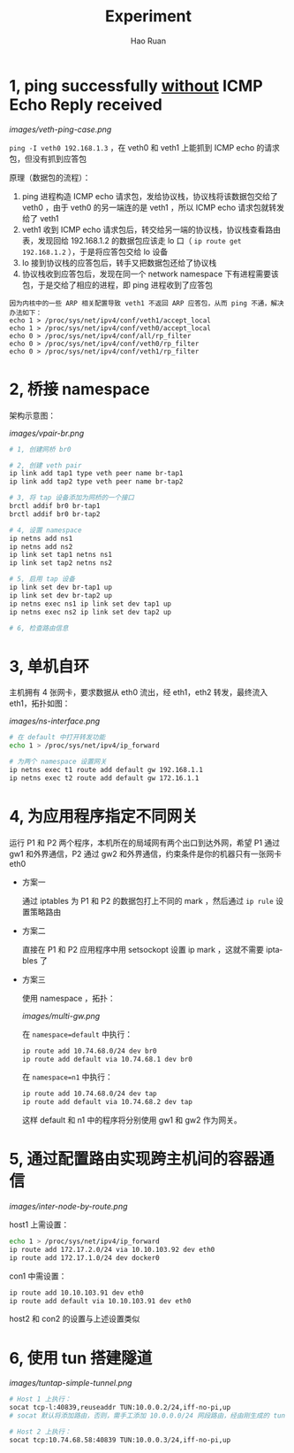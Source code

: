#+TITLE:     Experiment
#+AUTHOR:    Hao Ruan
#+EMAIL:     ruanhao1116@gmail.com
#+LANGUAGE:  en
#+LINK_HOME: http://www.github.com/ruanhao
#+HTML_HEAD: <link rel="stylesheet" type="text/css" href="../css/style.css" />
#+OPTIONS:   H:2 num:nil \n:nil @:t ::t |:t ^:{} _:{} *:t TeX:t LaTeX:t
#+STARTUP:   showall


* 1, ping successfully _without_ ICMP Echo Reply received

[[images/veth-ping-case.png]]

=ping -I veth0 192.168.1.3= ，在 veth0 和 veth1 上能抓到 ICMP echo 的请求包，但没有抓到应答包

原理（数据包的流程）：

1. ping 进程构造 ICMP echo 请求包，发给协议栈，协议栈将该数据包交给了 veth0 ，由于 veth0 的另一端连的是 veth1 ，所以 ICMP echo 请求包就转发给了 veth1
2. veth1 收到 ICMP echo 请求包后，转交给另一端的协议栈，协议栈查看路由表，发现回给 192.168.1.2 的数据包应该走 lo 口（ =ip route get 192.168.1.2= ），于是将应答包交给 lo 设备
3. lo 接到协议栈的应答包后，转手又把数据包还给了协议栈
4. 协议栈收到应答包后，发现在同一个 network namespace 下有进程需要该包，于是交给了相应的进程，即 ping  进程收到了应答包

#+BEGIN_EXAMPLE
因为内核中的一些 ARP 相关配置导致 veth1 不返回 ARP 应答包，从而 ping 不通，解决办法如下：
echo 1 > /proc/sys/net/ipv4/conf/veth1/accept_local
echo 1 > /proc/sys/net/ipv4/conf/veth0/accept_local
echo 0 > /proc/sys/net/ipv4/conf/all/rp_filter
echo 0 > /proc/sys/net/ipv4/conf/veth0/rp_filter
echo 0 > /proc/sys/net/ipv4/conf/veth1/rp_filter
#+END_EXAMPLE


* 2, 桥接 namespace

架构示意图：

[[images/vpair-br.png]]

  #+BEGIN_SRC sh
    # 1, 创建网桥 br0

    # 2, 创建 veth pair
    ip link add tap1 type veth peer name br-tap1
    ip link add tap2 type veth peer name br-tap2

    # 3, 将 tap 设备添加为网桥的一个接口
    brctl addif br0 br-tap1
    brctl addif br0 br-tap2

    # 4, 设置 namespace
    ip netns add ns1
    ip netns add ns2
    ip link set tap1 netns ns1
    ip link set tap2 netns ns2

    # 5, 启用 tap 设备
    ip link set dev br-tap1 up
    ip link set dev br-tap2 up
    ip netns exec ns1 ip link set dev tap1 up
    ip netns exec ns2 ip link set dev tap2 up

    # 6, 检查路由信息
  #+END_SRC


* 3, 单机自环

主机拥有 4 张网卡，要求数据从 eth0 流出，经 eth1，eth2 转发，最终流入 eth1，拓扑如图：

[[images/ns-interface.png]]

   #+BEGIN_SRC sh
   # 在 default 中打开转发功能
   echo 1 > /proc/sys/net/ipv4/ip_forward

   # 为两个 namespace 设置网关
   ip netns exec t1 route add default gw 192.168.1.1
   ip netns exec t2 route add default gw 172.16.1.1
   #+END_SRC


* 4, 为应用程序指定不同网关

运行 P1 和 P2 两个程序，本机所在的局域网有两个出口到达外网，希望 P1 通过 gw1 和外界通信，P2 通过 gw2 和外界通信，约束条件是你的机器只有一张网卡eth0

- 方案一

  通过 iptables 为 P1 和 P2 的数据包打上不同的 mark ，然后通过 =ip rule= 设置策略路由

- 方案二

  直接在 P1 和 P2 应用程序中用 setsockopt 设置 ip mark ，这就不需要 iptables 了

- 方案三

  使用 namespace ，拓扑：

  [[images/multi-gw.png]]

  在 =namespace=default= 中执行：

     #+BEGIN_SRC sh
     ip route add 10.74.68.0/24 dev br0
     ip route add default via 10.74.68.1 dev br0
     #+END_SRC

  在 =namespace=n1= 中执行：

     #+BEGIN_SRC sh
     ip route add 10.74.68.0/24 dev tap
     ip route add default via 10.74.68.2 dev tap
     #+END_SRC

  这样 default 和 n1 中的程序将分别使用 gw1 和 gw2 作为网关。


* 5, 通过配置路由实现跨主机间的容器通信

[[images/inter-node-by-route.png]]

host1 上需设置：

#+BEGIN_SRC sh
echo 1 > /proc/sys/net/ipv4/ip_forward
ip route add 172.17.2.0/24 via 10.10.103.92 dev eth0
ip route add 172.17.1.0/24 dev docker0
#+END_SRC

con1 中需设置：

#+BEGIN_SRC sh
ip route add 10.10.103.91 dev eth0
ip route add default via 10.10.103.91 dev eth0
#+END_SRC

host2 和 con2 的设置与上述设置类似

* 6, 使用 tun 搭建隧道

[[images/tuntap-simple-tunnel.png]]

#+BEGIN_SRC sh
# Host 1 上执行：
socat tcp-l:40839,reuseaddr TUN:10.0.0.2/24,iff-no-pi,up
# socat 默认将添加路由，否则，需手工添加 10.0.0.0/24 网段路由，经由刚生成的 tun 设备

# Host 2 上执行：
socat tcp:10.74.68.58:40839 TUN:10.0.0.3/24,iff-no-pi,up
#+END_SRC